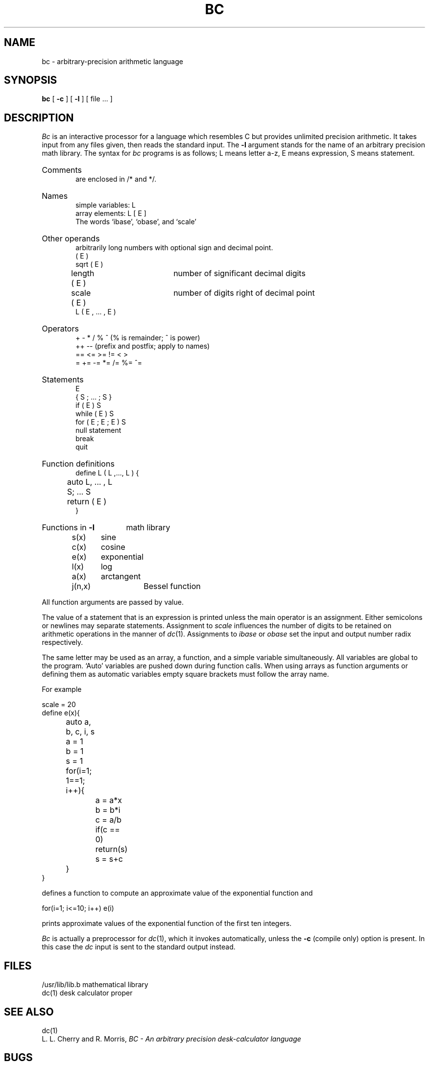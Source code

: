 .\"	@(#)bc.1	6.1 (Berkeley) 4/29/85
.\"
.TH BC 1 "April 29, 1985"
.AT 3
.SH NAME
bc \- arbitrary-precision arithmetic language
.SH SYNOPSIS
.B bc
[
.B \-c
] [
.B \-l
] [ file ... ]
.SH DESCRIPTION
.I Bc
is an interactive processor for a language which resembles
C but provides unlimited precision arithmetic.
It takes input from any files given, then reads
the standard input.
The
.B \-l
argument stands for the name
of an arbitrary precision math library.
The syntax for 
.I bc
programs is as follows;
L means letter a-z,
E means expression, S means statement.
.HP 6
Comments
.br
are enclosed in /* and */.
.HP 6
Names
.br
simple variables: L
.br
array elements: L [ E ]
.br
The words `ibase', `obase', and `scale'
.HP 6
Other operands
.br
arbitrarily long numbers with optional sign and decimal point.
.br
( E )
.br
sqrt ( E )
.br
length ( E )	number of significant decimal digits
.br
scale ( E )	number of digits right of decimal point
.br
L ( E , ... , E )
.HP 6
Operators
.br
+  \-  *  /  %  ^
(% is remainder; ^ is power)
.br
++   \-\-         (prefix and postfix; apply to names)
.br
==  <=  >=  !=  <  >
.br
=  +=  \-=  *=  /=  %=  ^=
.br
.HP 6
Statements
.br
E
.br
{ S ; ... ; S }
.br
if ( E ) S
.br
while ( E ) S
.br
for ( E ; E ; E ) S
.br
null statement
.br
break
.br
quit
.HP 6
Function definitions
.br
define L ( L ,..., L ) {
.br
	auto L, ... , L
.br
	S; ... S
.br
	return ( E )
.br
}
.HP 6
Functions in 
.B \-l
math library
.br
s(x)	sine
.br
c(x)	cosine
.br
e(x)	exponential
.br
l(x)	log
.br
a(x)	arctangent
.br
j(n,x)	Bessel function
.PP
.DT
All function arguments are passed by value.
.PP
The value of a statement that is an expression is printed
unless the main operator is an assignment.
Either semicolons or newlines may separate statements.
Assignment to
.I scale
influences the number of digits to be retained on arithmetic
operations in the manner of
.IR dc (1).
Assignments to
.I ibase
or
.I obase
set the input and output number radix respectively.
.PP
The same letter may be used as an array, a function,
and a simple variable simultaneously.
All variables are global to the program.
`Auto' variables are pushed down during function calls.
When using arrays as function arguments
or defining them as automatic variables
empty square brackets must follow the array name.
.PP
For example
.PP
.nf
scale = 20
define e(x){
	auto a, b, c, i, s
	a = 1
	b = 1
	s = 1
	for(i=1; 1==1; i++){
		a = a*x
		b = b*i
		c = a/b
		if(c == 0) return(s)
		s = s+c
	}
}
.PP
.fi
defines a function to compute an approximate value of
the exponential function and
.PP
.nf
	for(i=1; i<=10; i++) e(i)
.fi
.PP
prints approximate values of the exponential function of
the first ten integers.
.PP
.I Bc
is actually a preprocessor for
.IR dc (1),
which it invokes automatically, unless the
.B \-c
(compile only)
option is present.
In this case the
.I dc
input is sent to the standard output instead.
.SH FILES
.ta \w'/usr/lib/lib.b 'u
/usr/lib/lib.b	mathematical library
.br
dc(1)	desk calculator proper
.SH "SEE ALSO"
dc(1)
.br
L. L. Cherry and R. Morris,
.I
BC \- An arbitrary precision desk-calculator language
.SH BUGS
No &&, \(or\|\(or, or ! operators.
.br
.I For
statement must have all three E's.
.br
.I Quit
is interpreted when read, not when executed.
